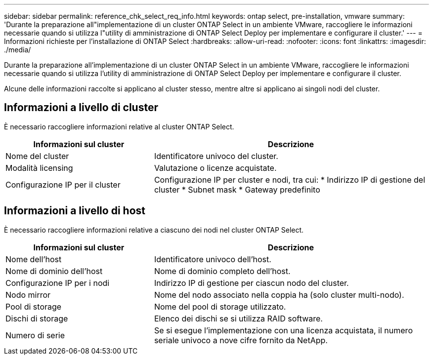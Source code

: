---
sidebar: sidebar 
permalink: reference_chk_select_req_info.html 
keywords: ontap select, pre-installation, vmware 
summary: 'Durante la preparazione all"implementazione di un cluster ONTAP Select in un ambiente VMware, raccogliere le informazioni necessarie quando si utilizza l"utility di amministrazione di ONTAP Select Deploy per implementare e configurare il cluster.' 
---
= Informazioni richieste per l'installazione di ONTAP Select
:hardbreaks:
:allow-uri-read: 
:nofooter: 
:icons: font
:linkattrs: 
:imagesdir: ./media/


[role="lead"]
Durante la preparazione all'implementazione di un cluster ONTAP Select in un ambiente VMware, raccogliere le informazioni necessarie quando si utilizza l'utility di amministrazione di ONTAP Select Deploy per implementare e configurare il cluster.

Alcune delle informazioni raccolte si applicano al cluster stesso, mentre altre si applicano ai singoli nodi del cluster.



== Informazioni a livello di cluster

È necessario raccogliere informazioni relative al cluster ONTAP Select.

[cols="35,65"]
|===
| Informazioni sul cluster | Descrizione 


| Nome del cluster | Identificatore univoco del cluster. 


| Modalità licensing | Valutazione o licenze acquistate. 


| Configurazione IP per il cluster | Configurazione IP per cluster e nodi, tra cui: * Indirizzo IP di gestione del cluster * Subnet mask * Gateway predefinito 
|===


== Informazioni a livello di host

È necessario raccogliere informazioni relative a ciascuno dei nodi nel cluster ONTAP Select.

[cols="35,65"]
|===
| Informazioni sul cluster | Descrizione 


| Nome dell'host | Identificatore univoco dell'host. 


| Nome di dominio dell'host | Nome di dominio completo dell'host. 


| Configurazione IP per i nodi | Indirizzo IP di gestione per ciascun nodo del cluster. 


| Nodo mirror | Nome del nodo associato nella coppia ha (solo cluster multi-nodo). 


| Pool di storage | Nome del pool di storage utilizzato. 


| Dischi di storage | Elenco dei dischi se si utilizza RAID software. 


| Numero di serie | Se si esegue l'implementazione con una licenza acquistata, il numero seriale univoco a nove cifre fornito da NetApp. 
|===